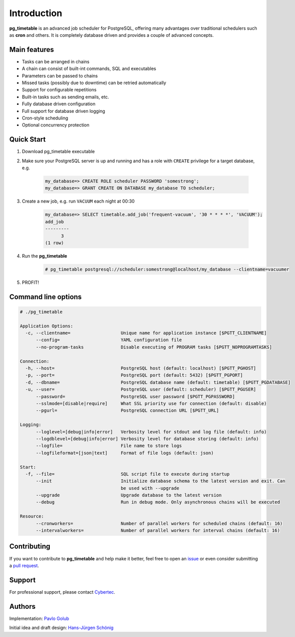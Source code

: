 Introduction
================================================

**pg_timetable** is an advanced job scheduler for PostgreSQL, offering many advantages over traditional schedulers such as **cron** and others.
It is completely database driven and provides a couple of advanced concepts.

Main features
--------------

- Tasks can be arranged in chains
- A chain can consist of built-int commands, SQL and executables
- Parameters can be passed to chains
- Missed tasks (possibly due to downtime) can be retried automatically
- Support for configurable repetitions
- Built-in tasks such as sending emails, etc.
- Fully database driven configuration
- Full support for database driven logging
- Cron-style scheduling
- Optional concurrency protection

Quick Start
------------

1. Download pg_timetable executable
2. Make sure your PostgreSQL server is up and running and has a role with ``CREATE`` privilege 
   for a target database, e.g.

    .. code-block:: SQL

      my_database=> CREATE ROLE scheduler PASSWORD 'somestrong';
      my_database=> GRANT CREATE ON DATABASE my_database TO scheduler;

3. Create a new job, e.g. run ``VACUUM`` each night at 00:30

    .. code-block:: SQL

      my_database=> SELECT timetable.add_job('frequent-vacuum', '30 * * * *', 'VACUUM');
      add_job
      ---------
            3
      (1 row)

4. Run the **pg_timetable**

    .. code-block::

      # pg_timetable postgresql://scheduler:somestrong@localhost/my_database --clientname=vacuumer

5. PROFIT!

Command line options
------------------------
.. code-block::

  # ./pg_timetable

  Application Options:
    -c, --clientname=                   Unique name for application instance [$PGTT_CLIENTNAME]
        --config=                       YAML configuration file
        --no-program-tasks              Disable executing of PROGRAM tasks [$PGTT_NOPROGRAMTASKS]

  Connection:
    -h, --host=                         PostgreSQL host (default: localhost) [$PGTT_PGHOST]
    -p, --port=                         PostgreSQL port (default: 5432) [$PGTT_PGPORT]
    -d, --dbname=                       PostgreSQL database name (default: timetable) [$PGTT_PGDATABASE]
    -u, --user=                         PostgreSQL user (default: scheduler) [$PGTT_PGUSER]
        --password=                     PostgreSQL user password [$PGTT_PGPASSWORD]
        --sslmode=[disable|require]     What SSL priority use for connection (default: disable)
        --pgurl=                        PostgreSQL connection URL [$PGTT_URL]

  Logging:
        --loglevel=[debug|info|error]   Verbosity level for stdout and log file (default: info)
        --logdblevel=[debug|info|error] Verbosity level for database storing (default: info)
        --logfile=                      File name to store logs
        --logfileformat=[json|text]     Format of file logs (default: json)

  Start:
    -f, --file=                         SQL script file to execute during startup
        --init                          Initialize database schema to the latest version and exit. Can
                                        be used with --upgrade
        --upgrade                       Upgrade database to the latest version
        --debug                         Run in debug mode. Only asynchronous chains will be executed

  Resource:
        --cronworkers=                  Number of parallel workers for scheduled chains (default: 16)
        --intervalworkers=              Number of parallel workers for interval chains (default: 16)   



Contributing
------------

If you want to contribute to **pg_timetable** and help make it better, feel free to open an 
`issue <https://github.com/cybertec-postgresql/pg_timetable/issues>`_ or even consider submitting a 
`pull request <https://github.com/cybertec-postgresql/pg_timetable/pulls>`_.

Support
------------

For professional support, please contact `Cybertec <https://www.cybertec-postgresql.com/>`_.


Authors
---------
Implementation:                `Pavlo Golub <https://github.com/pashagolub>`_ 

Initial idea and draft design: `Hans-Jürgen Schönig <https://github.com/postgresql007>`_
